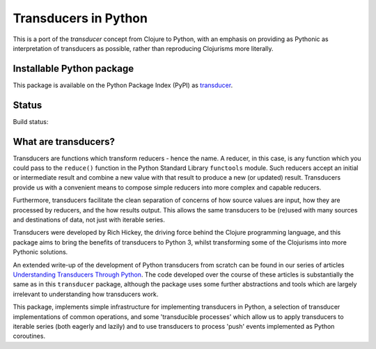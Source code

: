 =====================
Transducers in Python
=====================

This is a port of the *transducer* concept from Clojure to Python,
with an emphasis on providing as Pythonic as interpretation of
transducers as possible, rather than reproducing Clojurisms more
literally.

Installable Python package
==========================

This package is available on the Python Package Index (PyPI) as
`transducer <https://pypi.python.org/pypi/transducer/>`_.

Status
======

Build status:

.. image:: https://travis-ci.org/sixty-north/segpy.svg?branch=master
    :target: https://travis-ci.org/sixty-north/python-transducers
    :alt: Build Status


What are transducers?
=====================

Transducers are functions which transform reducers - hence the name.
A reducer, in this case, is any function which you could pass to the
``reduce()`` function in the Python Standard Library ``functools``
module. Such reducers accept an initial or intermediate result and
combine a new value with that result to produce a new (or updated)
result.  Transducers provide us with a convenient means to compose
simple reducers into more complex and capable reducers.

Furthermore, transducers facilitate the clean separation of
concerns of how source values are input, how they are
processed by reducers, and the how results output. This allows the
same transducers to be (re)used with many sources and destinations
of data, not just with iterable series.

Transducers were developed by Rich Hickey, the driving force behind
the Clojure programming language, and this package aims to bring
the benefits of transducers to Python 3, whilst transforming some of
the Clojurisms into more Pythonic solutions.

An extended write-up of the development of Python transducers from
scratch can be found in our series of articles
`Understanding Transducers Through Python <http://sixty-north.com/blog/series/understanding-transducers-through-python>`_.
The code developed over the course of these articles is substantially
the same as in this ``transducer`` package, although the package uses
some further abstractions and tools which are largely irrelevant to
understanding how transducers work.

This package, implements simple infrastructure for implementing
transducers in Python, a selection of transducer implementations of
common operations, and some 'transducible processes' which allow us
to apply transducers to iterable series (both eagerly and lazily) and
to use transducers to process 'push' events implemented as Python
coroutines.
